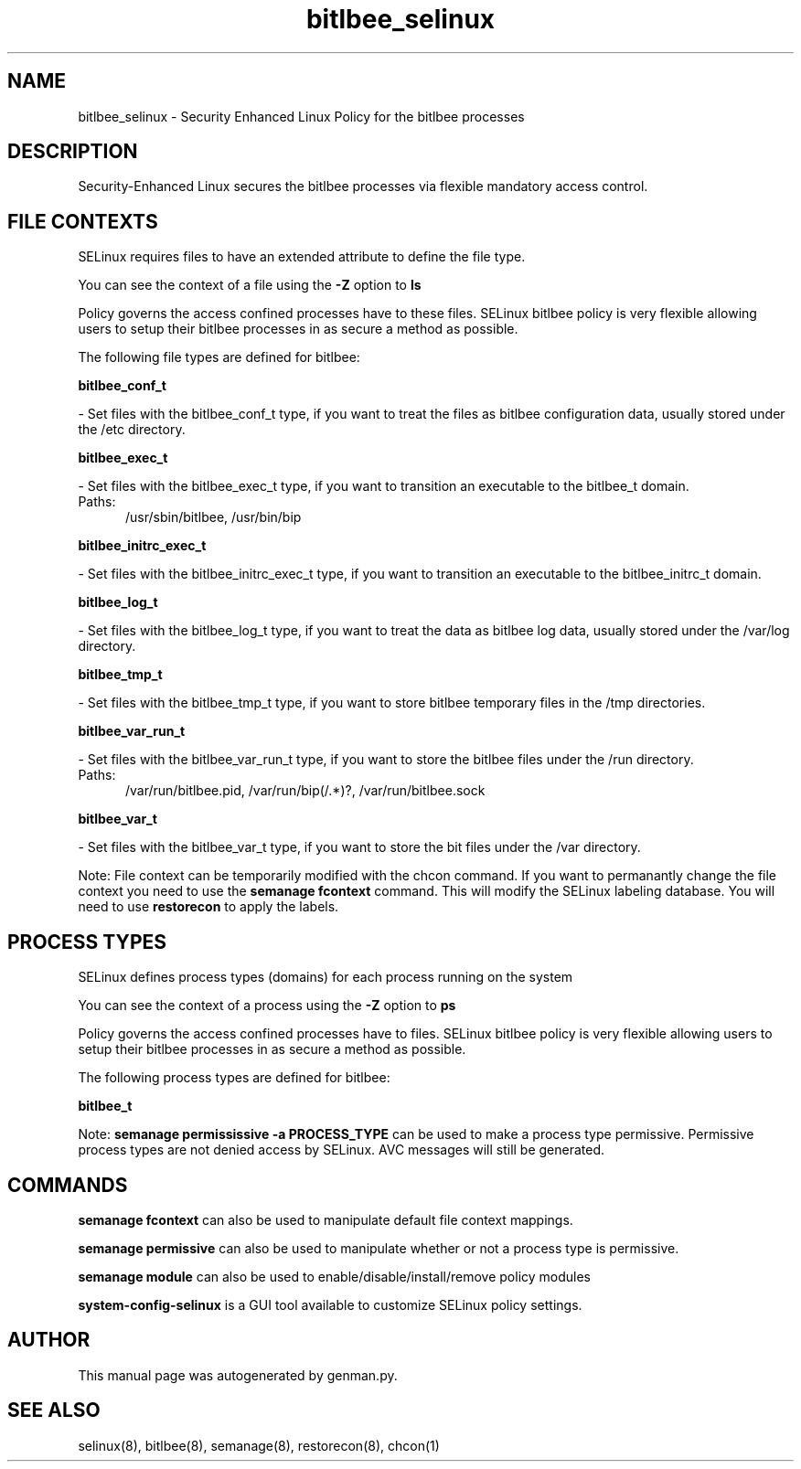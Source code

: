 .TH  "bitlbee_selinux"  "8"  "bitlbee" "dwalsh@redhat.com" "bitlbee SELinux Policy documentation"
.SH "NAME"
bitlbee_selinux \- Security Enhanced Linux Policy for the bitlbee processes
.SH "DESCRIPTION"

Security-Enhanced Linux secures the bitlbee processes via flexible mandatory access
control.  

.SH FILE CONTEXTS
SELinux requires files to have an extended attribute to define the file type. 
.PP
You can see the context of a file using the \fB\-Z\fP option to \fBls\bP
.PP
Policy governs the access confined processes have to these files. 
SELinux bitlbee policy is very flexible allowing users to setup their bitlbee processes in as secure a method as possible.
.PP 
The following file types are defined for bitlbee:


.EX
.PP
.B bitlbee_conf_t 
.EE

- Set files with the bitlbee_conf_t type, if you want to treat the files as bitlbee configuration data, usually stored under the /etc directory.


.EX
.PP
.B bitlbee_exec_t 
.EE

- Set files with the bitlbee_exec_t type, if you want to transition an executable to the bitlbee_t domain.

.br
.TP 5
Paths: 
/usr/sbin/bitlbee, /usr/bin/bip

.EX
.PP
.B bitlbee_initrc_exec_t 
.EE

- Set files with the bitlbee_initrc_exec_t type, if you want to transition an executable to the bitlbee_initrc_t domain.


.EX
.PP
.B bitlbee_log_t 
.EE

- Set files with the bitlbee_log_t type, if you want to treat the data as bitlbee log data, usually stored under the /var/log directory.


.EX
.PP
.B bitlbee_tmp_t 
.EE

- Set files with the bitlbee_tmp_t type, if you want to store bitlbee temporary files in the /tmp directories.


.EX
.PP
.B bitlbee_var_run_t 
.EE

- Set files with the bitlbee_var_run_t type, if you want to store the bitlbee files under the /run directory.

.br
.TP 5
Paths: 
/var/run/bitlbee\.pid, /var/run/bip(/.*)?, /var/run/bitlbee\.sock

.EX
.PP
.B bitlbee_var_t 
.EE

- Set files with the bitlbee_var_t type, if you want to store the bit files under the /var directory.


.PP
Note: File context can be temporarily modified with the chcon command.  If you want to permanantly change the file context you need to use the 
.B semanage fcontext 
command.  This will modify the SELinux labeling database.  You will need to use
.B restorecon
to apply the labels.

.SH PROCESS TYPES
SELinux defines process types (domains) for each process running on the system
.PP
You can see the context of a process using the \fB\-Z\fP option to \fBps\bP
.PP
Policy governs the access confined processes have to files. 
SELinux bitlbee policy is very flexible allowing users to setup their bitlbee processes in as secure a method as possible.
.PP 
The following process types are defined for bitlbee:

.EX
.B bitlbee_t 
.EE
.PP
Note: 
.B semanage permississive -a PROCESS_TYPE 
can be used to make a process type permissive. Permissive process types are not denied access by SELinux. AVC messages will still be generated.

.SH "COMMANDS"
.B semanage fcontext
can also be used to manipulate default file context mappings.
.PP
.B semanage permissive
can also be used to manipulate whether or not a process type is permissive.
.PP
.B semanage module
can also be used to enable/disable/install/remove policy modules

.PP
.B system-config-selinux 
is a GUI tool available to customize SELinux policy settings.

.SH AUTHOR	
This manual page was autogenerated by genman.py.

.SH "SEE ALSO"
selinux(8), bitlbee(8), semanage(8), restorecon(8), chcon(1)
